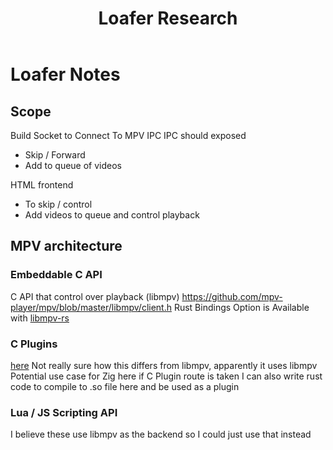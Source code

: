 #+title: Loafer Research
* Loafer Notes
** Scope
Build Socket to Connect To MPV IPC
IPC should exposed
- Skip / Forward
- Add to queue of videos
HTML frontend
- To skip / control
- Add videos to queue and control playback
** MPV architecture
*** Embeddable C API
C API that control over playback (libmpv)
[[https://github.com/mpv-player/mpv/blob/master/libmpv/client.h]]
Rust Bindings Option is Available with  [[https://crates.io/crates/libmpv][libmpv-rs]]
*** C Plugins
[[https://mpv.io/manual/master/#c-plugins][here]]
Not really sure how this differs from libmpv, apparently it uses libmpv
Potential use case for Zig here if C Plugin route is taken
I can also write rust code to compile to .so file here and be used as a plugin
*** Lua / JS Scripting API
I believe these use libmpv as the backend so I could just use that instead
